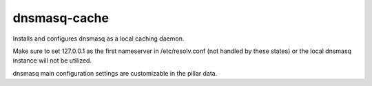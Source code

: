 dnsmasq-cache
=============

Installs and configures dnsmasq as a local caching daemon.

Make sure to set 127.0.0.1 as the first nameserver in /etc/resolv.conf
(not handled by these states) or the local dnsmasq instance will not be utilized.

dnsmasq main configuration settings are customizable in the pillar data.
